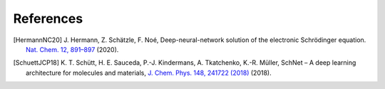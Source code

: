 References
==========

.. [HermannNC20] J. Hermann, Z. Schätzle, F. Noé, Deep-neural-network solution
    of the electronic Schrödinger equation. `Nat. Chem. 12, 891–897
    <http://www.nature.com/articles/s41557-020-0544-y>`_ (2020).

.. [SchuettJCP18] K. T. Schütt, H. E. Sauceda, P.-J. Kindermans, A. Tkatchenko,
   K.-R. Müller, SchNet – A deep learning architecture for molecules and materials, 
   `J. Chem. Phys. 148, 241722 (2018) <https://doi.org/10.1063/1.5019779>`_ (2018).
